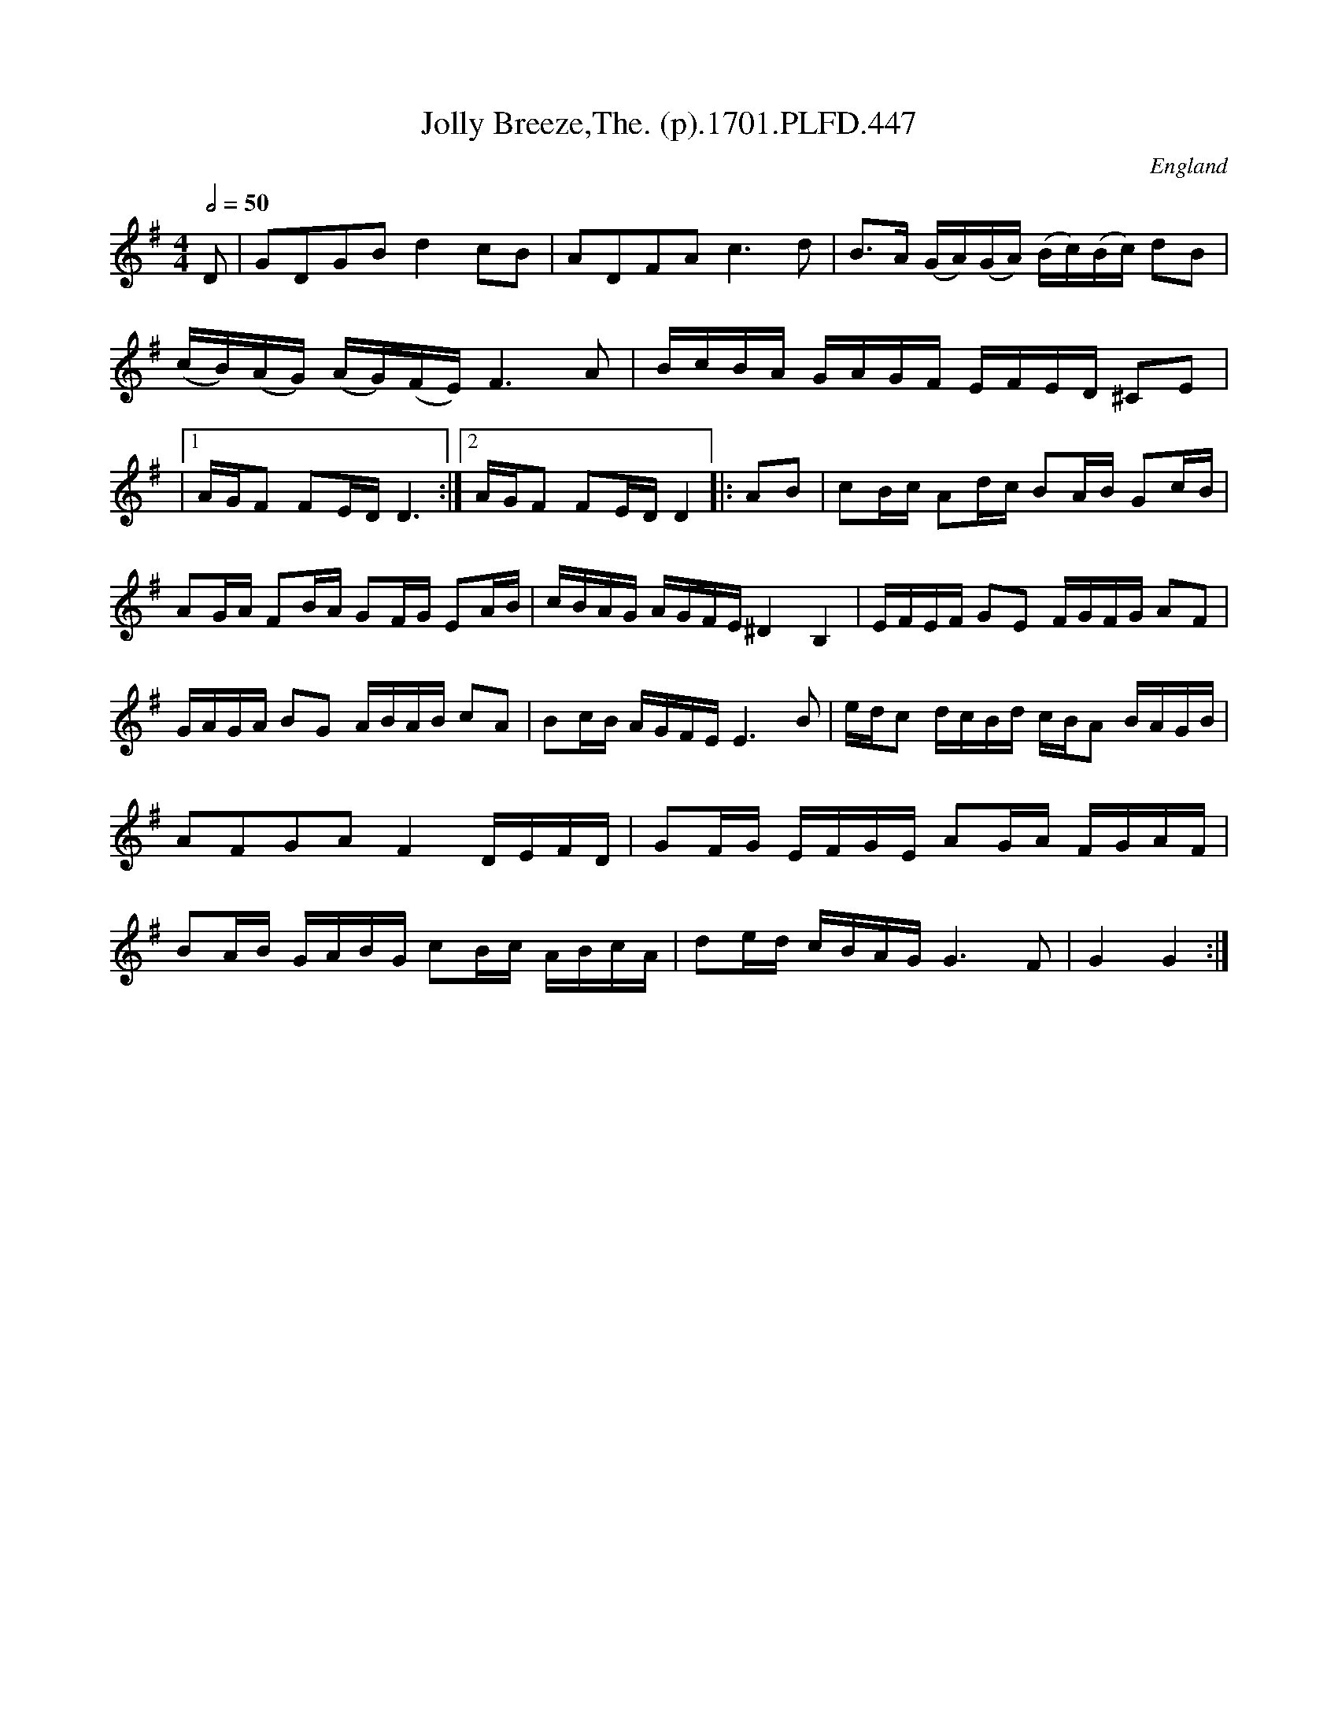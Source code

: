 X:447
T:Jolly Breeze,The. (p).1701.PLFD.447
M:4/4
L:1/16
Q:1/2=50
S:Playford, Dancing Master,11th Ed.,1701.
O:England
Z:Chris Partington.
K:G
D2|G2D2G2B2d4c2B2|A2D2F2A2c6d2|B3A (GA)(GA) (Bc)(Bc) d2B2|
(cB)(AG) (AG)(FE)F6A2|BcBA GAGF EFED ^C2E2|
|[1AGF2 F2EDD6:|[2AGF2 F2EDD4|:A2B2|c2Bc A2dc B2AB G2cB|
A2GA F2BA G2FG E2AB|cBAG AGFE^D4B,4|EFEF G2E2 FGFG A2F2|
GAGA B2G2 ABAB c2A2|B2cB AGFE E6B2|edc2 dcBd cBA2 BAGB|
A2F2G2A2F4DEFD|G2FG EFGE A2GA FGAF|
B2AB GABG c2Bc ABcA|d2ed cBAGG6F2|G4G4:|
